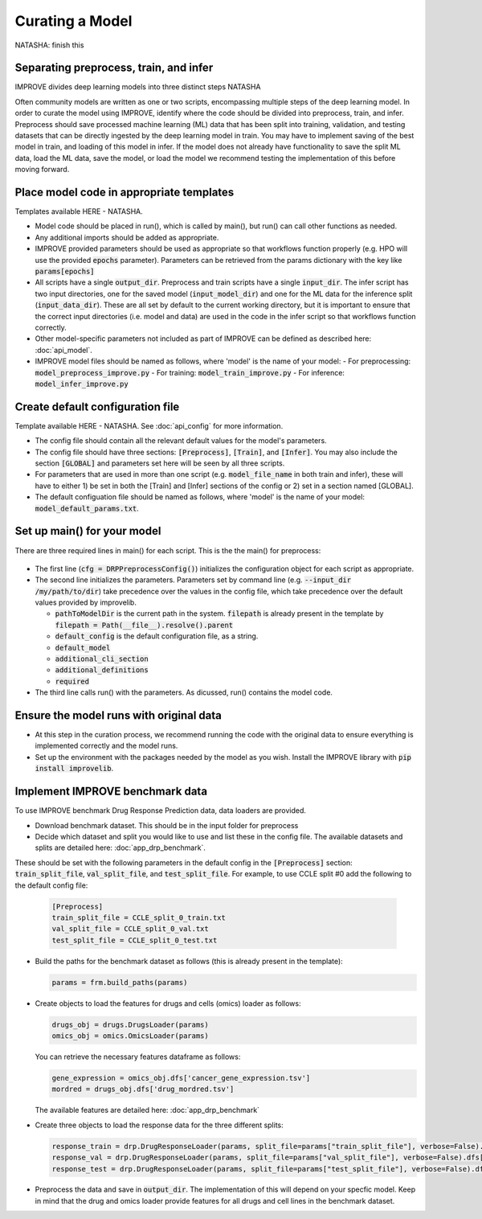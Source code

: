 Curating a Model
===========================
NATASHA: finish this

Separating preprocess, train, and infer
----------------------------------------

IMPROVE divides deep learning models into three distinct steps NATASHA

Often community models are written as one or two scripts, encompassing multiple steps of the deep learning model.
In order to curate the model using IMPROVE, identify where the code should be divided into preprocess, train, and infer.
Preprocess should save processed machine learning (ML) data that has been split into training, validation, and testing datasets that can be directly ingested by the deep learning model in train.
You may have to implement saving of the best model in train, and loading of this model in infer. 
If the model does not already have functionality to save the split ML data, load the ML data, save the model, or load the model we recommend testing the implementation of this before moving forward.


Place model code in appropriate templates
-------------------------------------------
Templates available HERE - NATASHA.

- Model code should be placed in run(), which is called by main(), but run() can call other functions as needed.

- Any additional imports should be added as appropriate.

- IMPROVE provided parameters should be used as appropriate so that workflows function properly (e.g. HPO will use the provided :code:`epochs` parameter). Parameters can be retrieved from the params dictionary with the key like :code:`params[epochs]`

- All scripts have a single :code:`output_dir`. Preprocess and train scripts have a single :code:`input_dir`. The infer script has two input directories, one for the saved model (:code:`input_model_dir`) and one for the ML data for the inference split (:code:`input_data_dir`). These are all set by default to the current working directory, but it is important to ensure that the correct input directories (i.e. model and data) are used in the code in the infer script so that workflows function correctly.

- Other model-specific parameters not included as part of IMPROVE can be defined as described here: :doc:`api_model`.

- IMPROVE model files should be named as follows, where 'model' is the name of your model:
  - For preprocessing: :code:`model_preprocess_improve.py`
  - For training: :code:`model_train_improve.py`
  - For inference: :code:`model_infer_improve.py`

Create default configuration file
-----------------------------------
Template available HERE - NATASHA. See :doc:`api_config` for more information.

- The config file should contain all the relevant default values for the model's parameters.

- The config file should have three sections: :code:`[Preprocess]`, :code:`[Train]`, and :code:`[Infer]`. You may also include the section :code:`[GLOBAL]` and parameters set here will be seen by all three scripts.

- For parameters that are used in more than one script (e.g. :code:`model_file_name` in both train and infer), these will have to either 1) be set in both the [Train] and [Infer] sections of the config or 2) set in a section named [GLOBAL].

- The default configuation file should be named as follows, where 'model' is the name of your model: :code:`model_default_params.txt`.

Set up main() for your model
------------------------------
There are three required lines in main() for each script. This is the the main() for preprocess:

  .. code-block::
    def main(args):
        cfg = DRPPreprocessConfig()
        params = cfg.initialize_parameters(
            pathToModelDir=filepath,
            default_config="model_default_params.txt",
            default_model=None,
            additional_cli_section=None,
            additional_definitions=preprocess_params,
            required=None
        )
        output_dir = run(params)

- The first line (:code:`cfg = DRPPreprocessConfig()`) initializes the configuration object for each script as appropriate.

- The second line initializes the parameters. Parameters set by command line (e.g. :code:`--input_dir /my/path/to/dir`) take precedence over the values in the config file, which take precedence over the default values provided by improvelib.
  
  - :code:`pathToModelDir` is the current path in the system. :code:`filepath` is already present in the template by :code:`filepath = Path(__file__).resolve().parent`
  
  - :code:`default_config` is the default configuration file, as a string.

  - :code:`default_model`

  - :code:`additional_cli_section`

  - :code:`additional_definitions`

  - :code:`required`

- The third line calls run() with the parameters. As dicussed, run() contains the model code.

Ensure the model runs with original data
-----------------------------------------

- At this step in the curation process, we recommend running the code with the original data to ensure everything is implemented correctly and the model runs.

- Set up the environment with the packages needed by the model as you wish. Install the IMPROVE library with :code:`pip install improvelib`.

Implement IMPROVE benchmark data
-------------------------------------
To use IMPROVE benchmark Drug Response Prediction data, data loaders are provided.

- Download benchmark dataset. This should be in the input folder for preprocess

- Decide which dataset and split you would like to use and list these in the config file. The available datasets and splits are detailed here: :doc:`app_drp_benchmark`. 
These should be set with the following parameters in the default config in the :code:`[Preprocess]` section: :code:`train_split_file`, :code:`val_split_file`, and :code:`test_split_file`.
For example, to use CCLE split #0 add the following to the default config file:

  .. code-block::

    [Preprocess]
    train_split_file = CCLE_split_0_train.txt
    val_split_file = CCLE_split_0_val.txt
    test_split_file = CCLE_split_0_test.txt


- Build the paths for the benchmark dataset as follows (this is already present in the template):

  .. code-block::

    params = frm.build_paths(params)

- Create objects to load the features for drugs and cells (omics) loader as follows:

  .. code-block::

    drugs_obj = drugs.DrugsLoader(params)
    omics_obj = omics.OmicsLoader(params)

  You can retrieve the necessary features dataframe as follows:

  .. code-block::

    gene_expression = omics_obj.dfs['cancer_gene_expression.tsv']
    mordred = drugs_obj.dfs['drug_mordred.tsv']

  The available features are detailed here: :doc:`app_drp_benchmark`

- Create three objects to load the response data for the three different splits:

  .. code-block::

    response_train = drp.DrugResponseLoader(params, split_file=params["train_split_file"], verbose=False).dfs["response.tsv"]
    response_val = drp.DrugResponseLoader(params, split_file=params["val_split_file"], verbose=False).dfs["response.tsv"]
    response_test = drp.DrugResponseLoader(params, split_file=params["test_split_file"], verbose=False).dfs["response.tsv"]


- Preprocess the data and save in :code:`output_dir`. The implementation of this will depend on your specfic model. Keep in mind that the drug and omics loader provide features for all drugs and cell lines in the benchmark dataset.




